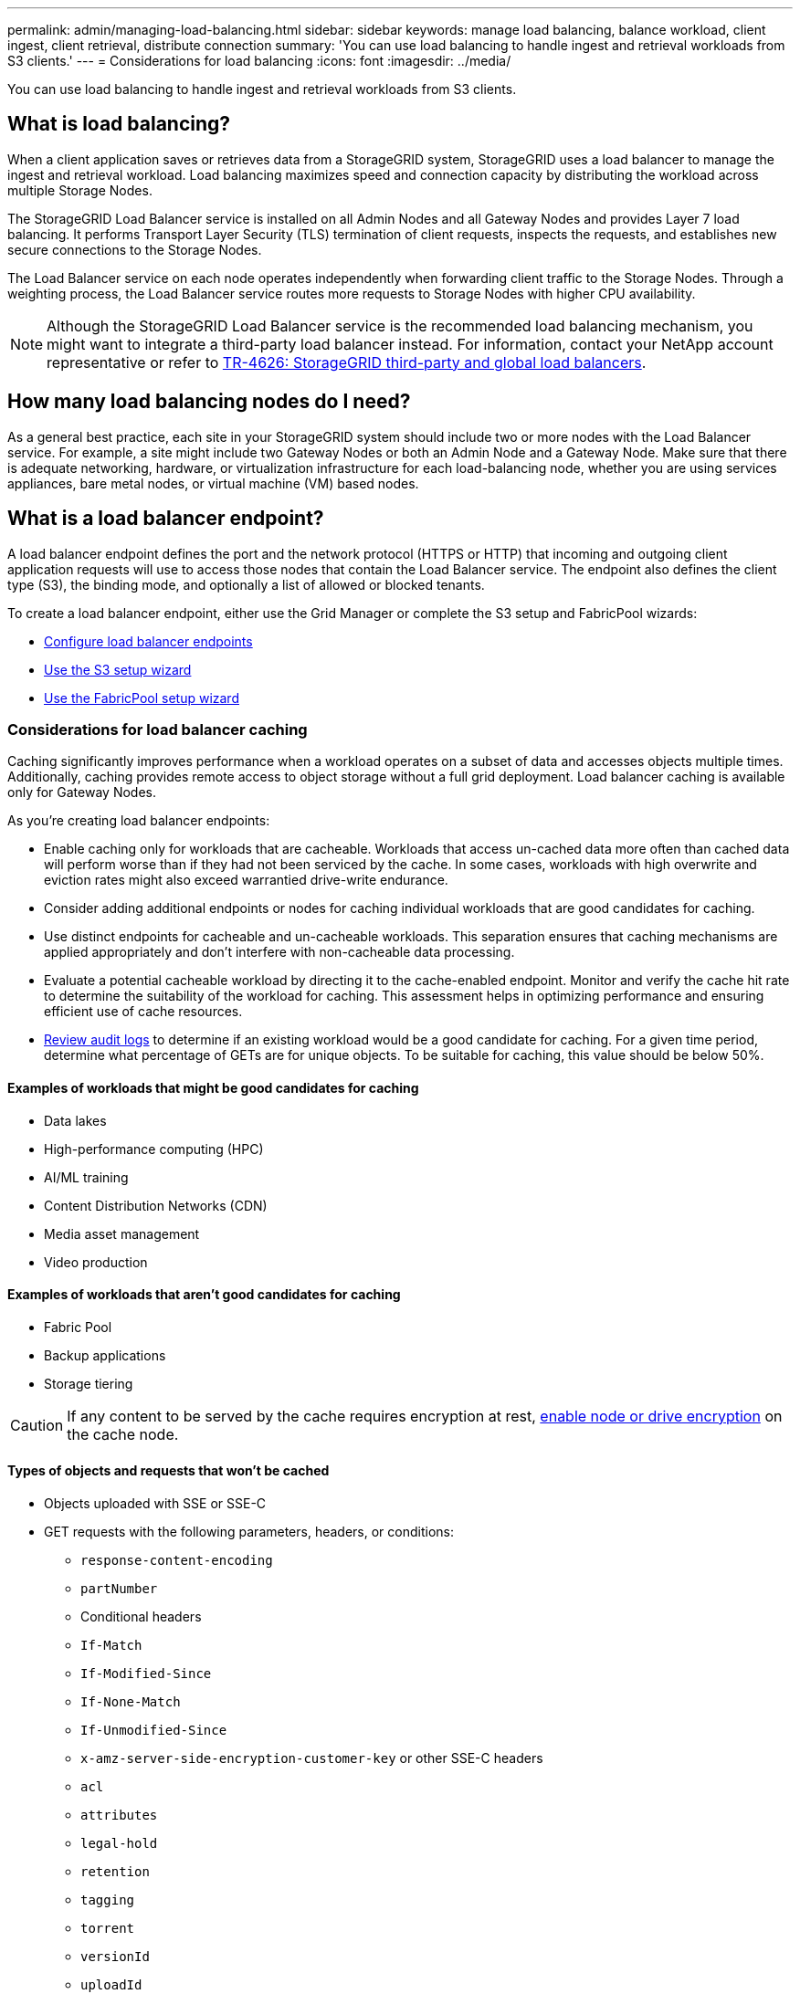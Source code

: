 ---
permalink: admin/managing-load-balancing.html
sidebar: sidebar
keywords: manage load balancing, balance workload, client ingest, client retrieval, distribute connection
summary: 'You can use load balancing to handle ingest and retrieval workloads from S3 clients.'
---
= Considerations for load balancing
:icons: font
:imagesdir: ../media/

[.lead]
You can use load balancing to handle ingest and retrieval workloads from S3 clients. 

== What is load balancing?

When a client application saves or retrieves data from a StorageGRID system, StorageGRID uses a load balancer to manage the ingest and retrieval workload. Load balancing maximizes speed and connection capacity by distributing the workload across multiple Storage Nodes.

The StorageGRID Load Balancer service is installed on all Admin Nodes and all Gateway Nodes and provides Layer 7 load balancing. It performs Transport Layer Security (TLS) termination of client requests, inspects the requests, and establishes new secure connections to the Storage Nodes.

The Load Balancer service on each node operates independently when forwarding client traffic to the Storage Nodes. Through a weighting process, the Load Balancer service routes more requests to Storage Nodes with higher CPU availability.

NOTE: Although the StorageGRID Load Balancer service is the recommended load balancing mechanism, you might want to integrate a third-party load balancer instead. For information, contact your NetApp account representative or refer to https://fieldportal.netapp.com/content/2666394[TR-4626: StorageGRID third-party and global load balancers^].

== How many load balancing nodes do I need?

As a general best practice, each site in your StorageGRID system should include two or more nodes with the Load Balancer service. For example, a site might include two Gateway Nodes or both an Admin Node and a Gateway Node. Make sure that there is adequate networking, hardware, or virtualization infrastructure for each load-balancing node, whether you are using services appliances, bare metal nodes, or virtual machine (VM) based nodes.

== What is a load balancer endpoint?

A load balancer endpoint defines the port and the network protocol (HTTPS or HTTP) that incoming and outgoing client application requests will use to access those nodes that contain the Load Balancer service. The endpoint also defines the client type (S3), the binding mode, and optionally a list of allowed or blocked tenants. 

To create a load balancer endpoint, either use the Grid Manager or complete the S3 setup and FabricPool wizards:

* link:configuring-load-balancer-endpoints.html[Configure load balancer endpoints]
* link:use-s3-setup-wizard-steps.html[Use the S3 setup wizard]
* link:../fabricpool/use-fabricpool-setup-wizard-steps.html[Use the FabricPool setup wizard]

=== Considerations for load balancer caching

Caching significantly improves performance when a workload operates on a subset of data and accesses objects multiple times. Additionally, caching provides remote access to object storage without a full grid deployment. Load balancer caching is available only for Gateway Nodes.

As you're creating load balancer endpoints:

* Enable caching only for workloads that are cacheable. Workloads that access un-cached data more often than cached data will perform worse than if they had not been serviced by the cache. In some cases, workloads with high overwrite and eviction rates might also exceed warrantied drive-write endurance.

* Consider adding additional endpoints or nodes for caching individual workloads that are good candidates for caching.

* Use distinct endpoints for cacheable and un-cacheable workloads. This separation ensures that caching mechanisms are applied appropriately and don't interfere with non-cacheable data processing.

* Evaluate a potential cacheable workload by directing it to the cache-enabled endpoint. Monitor and verify the cache hit rate to determine the suitability of the workload for caching. This assessment helps in optimizing performance and ensuring efficient use of cache resources.

* link:../audit/index.html[Review audit logs] to determine if an existing workload would be a good candidate for caching. For a given time period, determine what percentage of GETs are for unique objects. To be suitable for caching, this value should be below 50%.

==== Examples of workloads that might be good candidates for caching

* Data lakes
* High-performance computing (HPC)
* AI/ML training
* Content Distribution Networks (CDN)
* Media asset management
* Video production

==== Examples of workloads that aren't good candidates for caching

* Fabric Pool
* Backup applications
* Storage tiering

CAUTION: If any content to be served by the cache requires encryption at rest, https://docs.netapp.com/us-en/storagegrid-appliances/installconfig/optional-enabling-node-encryption.html[enable node or drive encryption^] on the cache node.

==== Types of objects and requests that won't be cached

*	Objects uploaded with SSE or SSE-C
*	GET requests with the following parameters, headers, or conditions:

** `response-content-encoding`
** `partNumber`
** Conditional headers
** `If-Match`
** `If-Modified-Since`
** `If-None-Match`
** `If-Unmodified-Since`
** `x-amz-server-side-encryption-customer-key` or other SSE-C headers
** `acl`
** `attributes`
** `legal-hold`
** `retention`
** `tagging`
** `torrent`
** `versionId`
** `uploadId`
** Requests to the root resource `"/"`
** Requests to a bucket root. Both for virtual-hosted-style and path-style requests.
** Requests for the StorageGRID internal `x-ntap-sg-validate` query parameter

Any requests that aren't cached are forwarded to an upstream LDR as if the cache were not enabled.

NOTE: Multiple object versions can be cached.


.Related information

* link:../troubleshoot/troubleshooting-load-balancer-caching.html[Troubleshoot load balancer caching]

* For more information about load balancer caching, contact technical support.

=== Considerations for the port
The port for a load balancer endpoint defaults to 10433 for the first endpoint you create, but you can specify any unused external port between 1 and 65535. If you use port 80 or 443, the endpoint will use the Load Balancer service on Gateway Nodes only. These ports are reserved on Admin Nodes. If you use the same port for more than one endpoint, you must specify a different binding mode for each endpoint.

Ports used by other grid services aren't permitted. See the link:../network/network-port-reference.html[Network port reference].

=== Considerations for the network protocol

In most cases, the connections between client applications and StorageGRID should use Transport Layer Security (TLS) encryption. Connecting to StorageGRID without TLS encryption is supported but not recommended, especially in production environments. When you select the network protocol for the StorageGRID load balancer endpoint, you should select *HTTPS*. 

=== Considerations for load balancer endpoint certificates

If you select *HTTPS* as the network protocol for the load balancer endpoint, you must provide a security certificate. You can use any of these three options when you create the load balancer endpoint:

* *Upload a signed certificate (recommended)*. This certificate can be signed by either a publicly trusted or a private certificate authority (CA). Using a publicly trusted CA server certificate to secure the connection is the best practice. In contrast to generated certificates, certificates signed by a CA can be rotated nondisruptively, which can help avoid expiration issues.
+
You must obtain the following files before you create the load balancer endpoint:

** The custom server certificate file.
** The custom server certificate private key file.
** Optionally, a CA bundle of the certificates from each intermediate issuing certificate authority. 

* *Generate a self-signed certificate*. 

* *Use the global StorageGRID S3 certificate*. You must upload or generate a custom version of this certificate before you can select it for the load balancer endpoint. See link:../admin/configuring-custom-server-certificate-for-storage-node.html[Configure S3 API certificates]. 

==== What values do I need?

To create the certificate, you must know all of the domain names and IP addresses that S3 client applications will use to access the endpoint.

The *Subject DN* (Distinguished Name) entry for the certificate must include the fully qualified domain name that the client application will use for StorageGRID. For example:

----
Subject DN: /C=Country/ST=State/O=Company,Inc./CN=s3.storagegrid.example.com
----


As required, the certificate can use wildcards to represent the fully qualified domain names of all Admin Nodes and Gateway Nodes running the Load Balancer service. For example, `*.storagegrid._example_.com` uses the * wildcard to represent `adm1.storagegrid._example_.com` and `gn1.storagegrid._example_.com`. 


If you plan to use S3 virtual hosted-style requests, the certificate must also include an *Alternative Name* entry for each link:../admin/configuring-s3-api-endpoint-domain-names.html[S3 endpoint domain name] you have configured, including any wildcard names. For example:

----
Alternative Name: DNS:*.s3.storagegrid.example.com
----


NOTE: If you use wildcards for domain names, review the link:../harden/hardening-guideline-for-server-certificates.html[Hardening guidelines for server certificates].

You must also define a DNS entry for each name in the security certificate.


==== How do I manage expiring certificates?

CAUTION: If the certificate used to secure the connection between the S3 application and StorageGRID expires, the application might temporarily lose access to StorageGRID. 

To avoid certificate expiration issues, follow these best practices:

* Carefully monitor any alerts that warn of approaching certificate expiration dates, such as the *Expiration of load balancer endpoint certificate* and *Expiration of global server certificate for S3 API* alerts.

* Always keep the StorageGRID and S3 application's versions of the certificate in sync. If you replace or renew the certificate used for a load balancer endpoint, you must replace or renew the equivalent certificate used by the S3 application.

* Use a publicly signed CA certificate. If you use a certificate signed by a CA, you can replace soon-to-expire certificates nondisruptively. 

* If you have generated a self-signed StorageGRID certificate and that certificate is about to expire, you must manually replace the certificate in both StorageGRID and in the S3 application before the existing certificate expires. 

=== Considerations for the binding mode

The binding mode lets you control which IP addresses can be used to access a load balancer endpoint. If an endpoint uses a binding mode, client applications can only access the endpoint if they use an allowed IP address or its corresponding fully qualified domain name (FQDN). Client applications using any other IP address or FQDN can't access the endpoint. 

You can specify any of the following binding modes:

* *Global* (default): Client applications can access the endpoint using the IP address of any Gateway Node or Admin Node, the virtual IP (VIP) address of any HA group on any network, or a corresponding FQDN. Use this setting unless you need to restrict the accessibility of an endpoint.

* *Virtual IPs of HA groups*. Client applications must use a virtual IP address (or corresponding FQDN) of an HA group.

* *Node interfaces*. Clients must use the IP addresses (or corresponding FQDNs) of selected node interfaces.

* *Node type*. Based on the type of node you select, clients must use either the IP address (or corresponding FQDN) of any Admin Node or the IP address (or corresponding FQDN) of any Gateway Node.

=== Considerations for tenant access

Tenant access is an optional security feature that lets you control which StorageGRID tenant accounts can use a load balancer endpoint to access their buckets. You can allow all tenants to access an endpoint (default), or you can specify a list of the allowed or blocked tenants for each endpoint.

You can use this feature to provide better security isolation between tenants and their endpoints. For example, you might use this feature to ensure that the top-secret or highly classified materials owned by one tenant remain completely inaccessible to other tenants.

NOTE: For the purpose of access control, the tenant is determined from the access keys used in the client request, if no access keys are provided as part of the request (such as with anonymous access) the bucket owner is used to determine the tenant.

==== Tenant access example
To understand how this security feature works, consider the following example:

. You have created two load balancer endpoints, as follows:
+
* *Public* endpoint: Uses port 10443 and allows access to all tenants.
* *Top secret* endpoint: Uses port 10444 and allows access to the *Top secret* tenant only. All other tenants are blocked from accessing this endpoint.

. The `top-secret.pdf` is in a bucket owned by the *Top secret* tenant. 

To access the `top-secret.pdf`, a user in the *Top secret* tenant can issue a GET request to `\https://w.x.y.z:10444/top-secret.pdf`. Because this tenant is allowed to use the 10444 endpoint, the user can access the object. However, if a user belonging to any other tenant issues the same request to the same URL, they receive an immediate Access Denied message. Access is denied even if the credentials and signature are valid. 

== CPU availability

The Load Balancer service on each Admin Node and Gateway Node operates independently when forwarding S3 traffic to the Storage Nodes. Through a weighting process, the Load Balancer service routes more requests to Storage Nodes with higher CPU availability. Node CPU load information is updated every few minutes, but weighting might be updated more frequently. All Storage Nodes are assigned a minimal base weight value, even if a node reports 100% utilization or fails to report its utilization.

In some cases, information about CPU availability is limited to the site where the Load Balancer service is located.
